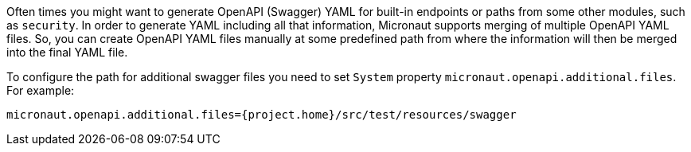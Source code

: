Often times you might want to generate OpenAPI (Swagger) YAML for built-in endpoints or paths from some other modules, such as `security`. In order to generate YAML including all that information, Micronaut supports merging of multiple OpenAPI YAML files. So, you can create OpenAPI YAML files manually at some predefined path from where the information will then be merged into the final YAML file.

To configure the path for additional swagger files you need to set `System` property `micronaut.openapi.additional.files`. For example:

[source,bash]
----
micronaut.openapi.additional.files={project.home}/src/test/resources/swagger
----
